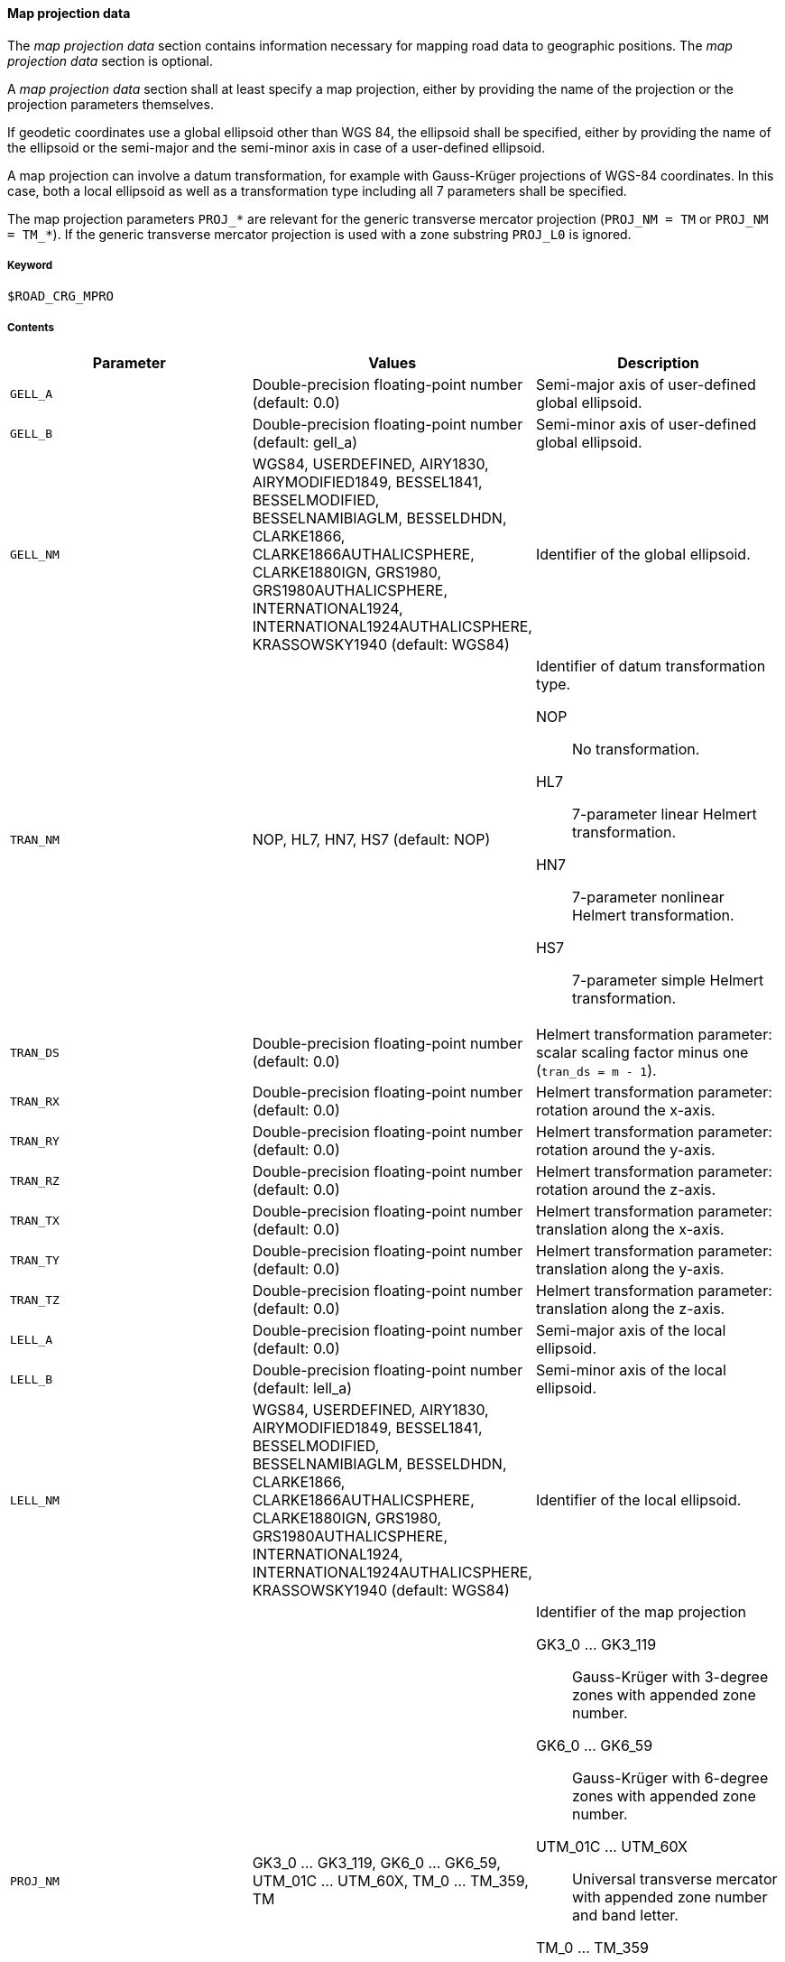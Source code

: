 ==== Map projection data
:imagesdir: images/
:stem: latexmath

// TODO: How do we use "WGS 84" in compound nouns?
// TODO: maybe add georeferencing literature to bibliography (check map_intro.m, map_ecef2ecef.m)

The _map projection data_ section contains information necessary for mapping road data to geographic positions. The _map projection data_ section is optional.

A _map projection data_ section shall at least specify a map projection, either by providing the name of the projection or the projection parameters themselves.

If geodetic coordinates use a global ellipsoid other than WGS 84, the ellipsoid shall be specified, either by providing the name of the ellipsoid or the semi-major and the semi-minor axis in case of a user-defined ellipsoid.

A map projection can involve a datum transformation, for example with Gauss-Krüger projections of WGS-84 coordinates. In this case, both a local ellipsoid as well as a transformation type including all 7 parameters shall be specified.

The map projection parameters `PROJ_*` are relevant for the generic transverse mercator projection (`PROJ_NM = TM` or `PROJ_NM = TM_*`). If the generic transverse mercator projection is used with a zone substring `PROJ_L0` is ignored.

===== Keyword

----
$ROAD_CRG_MPRO
----

===== Contents

|===
|Parameter | Values |Description

|`GELL_A`
|Double-precision floating-point number (default: 0.0)
|Semi-major axis of user-defined global ellipsoid.

|`GELL_B`
|Double-precision floating-point number (default: gell_a)
|Semi-minor axis of user-defined global ellipsoid.

|`GELL_NM`
|WGS84, USERDEFINED, AIRY1830, AIRYMODIFIED1849, BESSEL1841, BESSELMODIFIED, BESSELNAMIBIAGLM, BESSELDHDN, CLARKE1866, CLARKE1866AUTHALICSPHERE, CLARKE1880IGN, GRS1980, GRS1980AUTHALICSPHERE, INTERNATIONAL1924, INTERNATIONAL1924AUTHALICSPHERE, KRASSOWSKY1940 (default: WGS84)
|Identifier of the global ellipsoid.

|`TRAN_NM`
|NOP, HL7, HN7, HS7 (default: NOP)
a|Identifier of datum transformation type.

NOP:: No transformation.
HL7:: 7-parameter linear Helmert transformation.
HN7:: 7-parameter nonlinear Helmert transformation.
HS7:: 7-parameter simple Helmert transformation.

|`TRAN_DS`
|Double-precision floating-point number (default: 0.0)
|Helmert transformation parameter: scalar scaling factor minus one (`tran_ds = m - 1`).

|`TRAN_RX`
|Double-precision floating-point number (default: 0.0)
|Helmert transformation parameter: rotation around the x-axis.

|`TRAN_RY`
|Double-precision floating-point number (default: 0.0)
|Helmert transformation parameter: rotation around the y-axis.

|`TRAN_RZ`
|Double-precision floating-point number (default: 0.0)
|Helmert transformation parameter: rotation around the z-axis.

|`TRAN_TX`
|Double-precision floating-point number (default: 0.0)
|Helmert transformation parameter: translation along the x-axis.

|`TRAN_TY`
|Double-precision floating-point number (default: 0.0)
|Helmert transformation parameter: translation along the y-axis.

|`TRAN_TZ`
|Double-precision floating-point number (default: 0.0)
|Helmert transformation parameter: translation along the z-axis.

|`LELL_A`
|Double-precision floating-point number (default: 0.0)
|Semi-major axis of the local ellipsoid.

|`LELL_B`
|Double-precision floating-point number (default: lell_a)
|Semi-minor axis of the local ellipsoid.

|`LELL_NM`
|WGS84, USERDEFINED, AIRY1830, AIRYMODIFIED1849, BESSEL1841, BESSELMODIFIED, BESSELNAMIBIAGLM, BESSELDHDN, CLARKE1866, CLARKE1866AUTHALICSPHERE, CLARKE1880IGN, GRS1980, GRS1980AUTHALICSPHERE, INTERNATIONAL1924, INTERNATIONAL1924AUTHALICSPHERE, KRASSOWSKY1940 (default: WGS84)
|Identifier of the local ellipsoid.

|`PROJ_NM`
|GK3_0 ... GK3_119, GK6_0 ... GK6_59, UTM_01C ... UTM_60X, TM_0 ... TM_359, TM
a|Identifier of the map projection

GK3_0 ... GK3_119:: Gauss-Krüger with 3-degree zones with appended zone number.
GK6_0 ... GK6_59:: Gauss-Krüger with 6-degree zones with appended zone number.
UTM_01C ... UTM_60X:: Universal transverse mercator with appended zone number and band letter.
TM_0 ... TM_359:: Transverse mercator, with appended center meridian (degree east).
TM:: Transverse mercator using map projection parameters `PROJ_*` (user-defined or default).

|`PROJ_F0`
|Double-precision floating-point number (default: 1.0)
|Map projection parameter: center meridian scaling.

|`PROJ_P0`
|Double-precision floating-point number (default: 0.0)
|Map projection parameter: latitude of origin.

|`PROJ_L0`
|Double-precision floating-point number (default: 0.0)
|Map projection parameter: longitude of origin.

|`PROJ_E0`
|Double-precision floating-point number (default: 0.0)
|Map projection parameter: false easting.

|`PROJ_N0`
|Double-precision floating-point number (default: 0.0)
|Map projection parameter: false northing.

|===

===== Rules
* Parameters in a _map projection data_ section shall be provided as key-value pairs using the syntax `PARAMETER = value`.
* The _map projection data_ section shall contain enough information to execute the desired transformation.
* For UTM, defining the zone number and band letter shall be sufficient.

===== Examples

----
$ROAD_CRG_MPRO

PROJ_NM = 'UTM_32U'
----